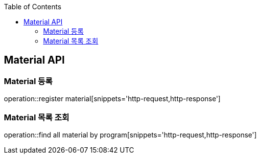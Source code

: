 :doctype: book
:icons: font
:source-highlighter: highlightjs
:toc: left
:toclevels: 4

== Material API

=== Material 등록
operation::register material[snippets='http-request,http-response']

=== Material 목록 조회
operation::find all material by program[snippets='http-request,http-response']